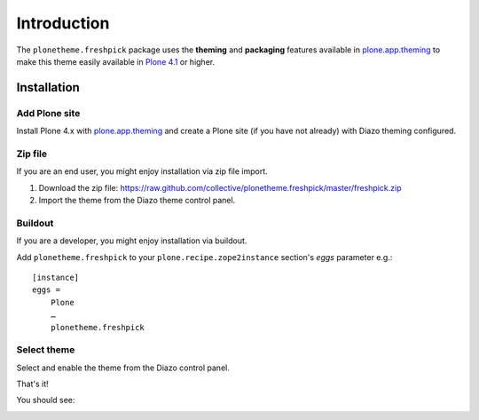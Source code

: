 
Introduction
============

The ``plonetheme.freshpick`` package uses the **theming** and **packaging** features
available in `plone.app.theming`_ to make this theme easily
available in `Plone 4.1`_ or higher.

Installation
------------

Add Plone site
~~~~~~~~~~~~~~

Install Plone 4.x with `plone.app.theming`_ and create a Plone site (if you have not already)
with Diazo theming configured.

.. image:: https://github.com/collective/plonetheme.freshpick/raw/master/screenshot0.png
  :width: 1024px
  :alt: Create a Plone site from ZMI
  :align: center

Zip file
~~~~~~~~

If you are an end user, you might enjoy installation via zip file import.

1. Download the zip file: https://raw.github.com/collective/plonetheme.freshpick/master/freshpick.zip
2. Import the theme from the Diazo theme control panel.

.. image:: https://github.com/collective/plonetheme.freshpick/raw/master/screenshot1.png
  :width: 1024px
  :alt: Import the Diazo theme zip file
  :align: center


Buildout
~~~~~~~~

If you are a developer, you might enjoy installation via buildout.

Add ``plonetheme.freshpick`` to your ``plone.recipe.zope2instance`` section's *eggs* parameter e.g.::

    [instance]
    eggs =
        Plone
        …
        plonetheme.freshpick

Select theme
~~~~~~~~~~~~

Select and enable the theme from the Diazo control panel.

.. image:: https://github.com/collective/plonetheme.freshpick/raw/master/screenshot2.png
  :width: 1024px
  :alt: For select the Diazo theme just click on Activate button
  :align: center

That's it!

You should see:

.. image:: https://raw.github.com/collective/plonetheme.freshpick/master/plonetheme/freshpick/theme/freshpick/preview.png
  :width: 1024px
  :alt: plonetheme.freshpick preview
  :align: center

.. _`plone.app.theming`: http://pypi.python.org/pypi/plone.app.theming
.. _`Plone 4.1`: http://pypi.python.org/pypi/Plone/4.1rc2
